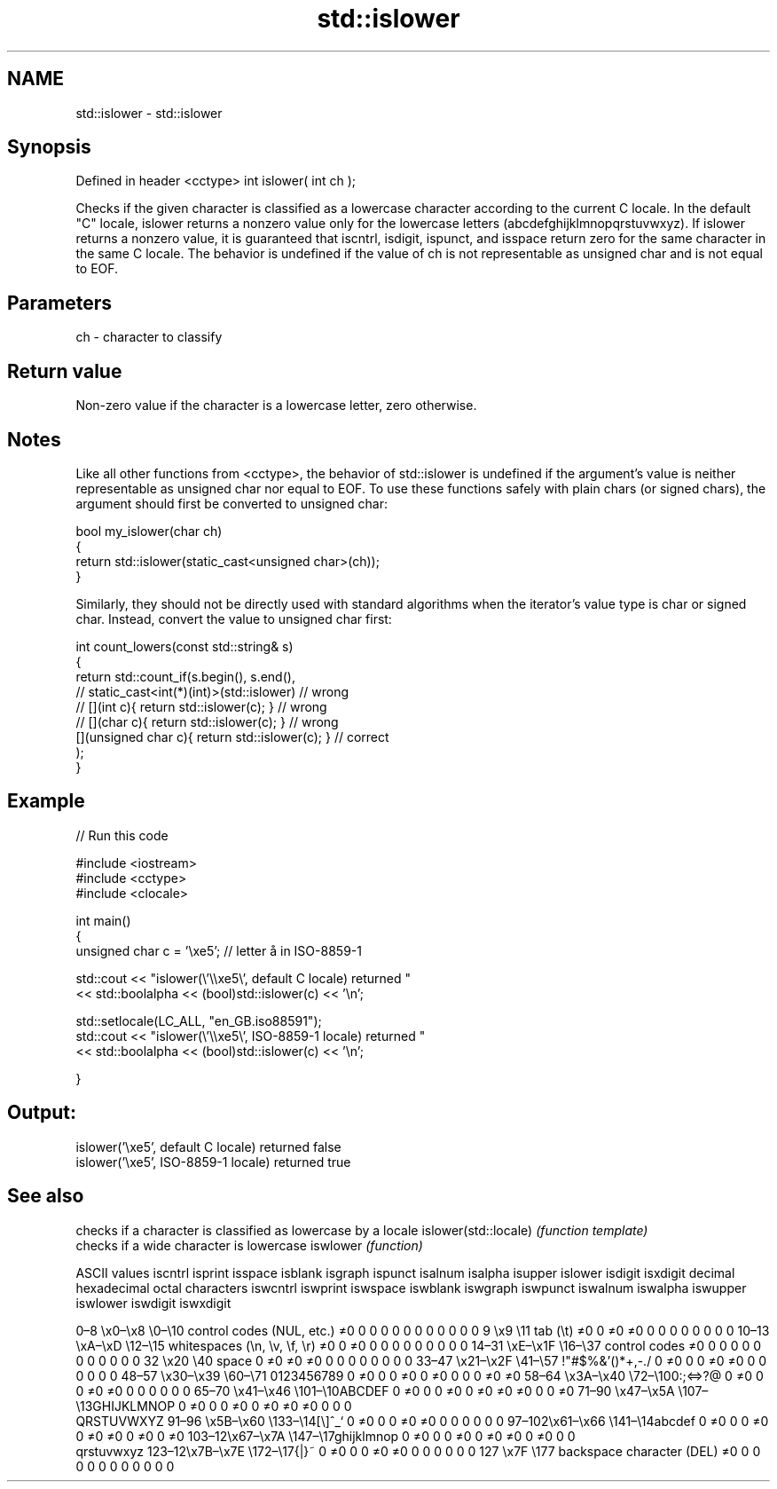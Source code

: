 .TH std::islower 3 "2020.03.24" "http://cppreference.com" "C++ Standard Libary"
.SH NAME
std::islower \- std::islower

.SH Synopsis

Defined in header <cctype>
int islower( int ch );

Checks if the given character is classified as a lowercase character according to the current C locale. In the default "C" locale, islower returns a nonzero value only for the lowercase letters (abcdefghijklmnopqrstuvwxyz).
If islower returns a nonzero value, it is guaranteed that iscntrl, isdigit, ispunct, and isspace return zero for the same character in the same C locale.
The behavior is undefined if the value of ch is not representable as unsigned char and is not equal to EOF.

.SH Parameters


ch - character to classify


.SH Return value

Non-zero value if the character is a lowercase letter, zero otherwise.

.SH Notes

Like all other functions from <cctype>, the behavior of std::islower is undefined if the argument's value is neither representable as unsigned char nor equal to EOF. To use these functions safely with plain chars (or signed chars), the argument should first be converted to unsigned char:

  bool my_islower(char ch)
  {
      return std::islower(static_cast<unsigned char>(ch));
  }

Similarly, they should not be directly used with standard algorithms when the iterator's value type is char or signed char. Instead, convert the value to unsigned char first:

  int count_lowers(const std::string& s)
  {
      return std::count_if(s.begin(), s.end(),
                        // static_cast<int(*)(int)>(std::islower)         // wrong
                        // [](int c){ return std::islower(c); }           // wrong
                        // [](char c){ return std::islower(c); }          // wrong
                           [](unsigned char c){ return std::islower(c); } // correct
                          );
  }


.SH Example


// Run this code

  #include <iostream>
  #include <cctype>
  #include <clocale>

  int main()
  {
      unsigned char c = '\\xe5'; // letter å in ISO-8859-1

      std::cout << "islower(\\'\\\\xe5\\', default C locale) returned "
                 << std::boolalpha << (bool)std::islower(c) << '\\n';

      std::setlocale(LC_ALL, "en_GB.iso88591");
      std::cout << "islower(\\'\\\\xe5\\', ISO-8859-1 locale) returned "
                << std::boolalpha << (bool)std::islower(c) << '\\n';

  }

.SH Output:

  islower('\\xe5', default C locale) returned false
  islower('\\xe5', ISO-8859-1 locale) returned true



.SH See also


                     checks if a character is classified as lowercase by a locale
islower(std::locale) \fI(function template)\fP
                     checks if a wide character is lowercase
iswlower             \fI(function)\fP


ASCII values                                               iscntrl  isprint  isspace  isblank  isgraph  ispunct  isalnum  isalpha  isupper  islower  isdigit  isxdigit
decimal hexadecimal octal     characters                   iswcntrl iswprint iswspace iswblank iswgraph iswpunct iswalnum iswalpha iswupper iswlower iswdigit iswxdigit

0–8   \\x0–\\x8   \\0–\\10  control codes (NUL, etc.)    ≠0     0        0        0        0        0        0        0        0        0        0        0
9       \\x9         \\11       tab (\\t)                     ≠0     0        ≠0     ≠0     0        0        0        0        0        0        0        0
10–13 \\xA–\\xD   \\12–\\15 whitespaces (\\n, \\v, \\f, \\r) ≠0     0        ≠0     0        0        0        0        0        0        0        0        0
14–31 \\xE–\\x1F  \\16–\\37 control codes                ≠0     0        0        0        0        0        0        0        0        0        0        0
32      \\x20        \\40       space                        0        ≠0     ≠0     ≠0     0        0        0        0        0        0        0        0
33–47 \\x21–\\x2F \\41–\\57 !"#$%&'()*+,-./              0        ≠0     0        0        ≠0     ≠0     0        0        0        0        0        0
48–57 \\x30–\\x39 \\60–\\71 0123456789                   0        ≠0     0        0        ≠0     0        ≠0     0        0        0        ≠0     ≠0
58–64 \\x3A–\\x40 \\72–\\100:;<=>?@                      0        ≠0     0        0        ≠0     ≠0     0        0        0        0        0        0
65–70 \\x41–\\x46 \\101–\\10ABCDEF                       0        ≠0     0        0        ≠0     0        ≠0     ≠0     ≠0     0        0        ≠0
71–90 \\x47–\\x5A \\107–\\13GHIJKLMNOP                   0        ≠0     0        0        ≠0     0        ≠0     ≠0     ≠0     0        0        0
                              QRSTUVWXYZ
91–96 \\x5B–\\x60 \\133–\\14[\\]^_`                       0        ≠0     0        0        ≠0     ≠0     0        0        0        0        0        0
97–102\\x61–\\x66 \\141–\\14abcdef                       0        ≠0     0        0        ≠0     0        ≠0     ≠0     0        ≠0     0        ≠0
103–12\\x67–\\x7A \\147–\\17ghijklmnop                   0        ≠0     0        0        ≠0     0        ≠0     ≠0     0        ≠0     0        0
                              qrstuvwxyz
123–12\\x7B–\\x7E \\172–\\17{|}~                         0        ≠0     0        0        ≠0     ≠0     0        0        0        0        0        0
127     \\x7F        \\177      backspace character (DEL)    ≠0     0        0        0        0        0        0        0        0        0        0        0




